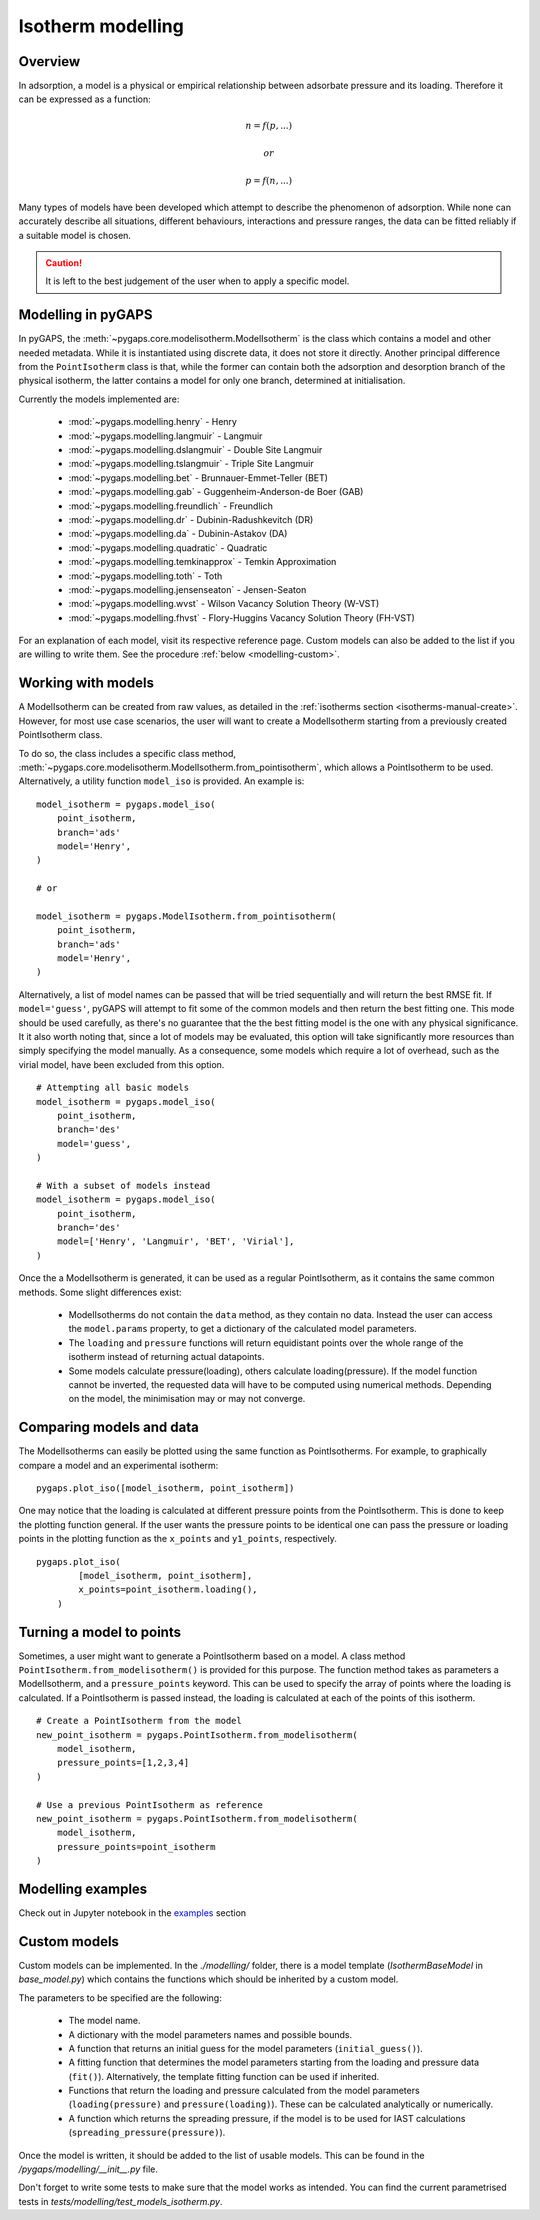 .. _modelling-manual:

Isotherm modelling
==================

.. _modelling-general:

Overview
--------

In adsorption, a model is a physical or empirical relationship between adsorbate
pressure and its loading. Therefore it can be expressed as a function:

.. math::

    n = f(p, ...)

    or

    p = f(n, ...)

Many types of models have been developed which attempt to describe the
phenomenon of adsorption. While none can accurately describe all situations,
different behaviours, interactions and pressure ranges, the data can be fitted
reliably if a suitable model is chosen.

.. caution::

    It is left to the best judgement of the user when to apply a specific model.


.. _modelling-implementation:

Modelling in pyGAPS
-------------------

In pyGAPS, the :meth:`~pygaps.core.modelisotherm.ModelIsotherm` is the class
which contains a model and other needed metadata. While it is instantiated using
discrete data, it does not store it directly. Another principal difference from
the ``PointIsotherm`` class is that, while the former can contain both the
adsorption and desorption branch of the physical isotherm, the latter contains a
model for only one branch, determined at initialisation.

Currently the models implemented are:

    - :mod:`~pygaps.modelling.henry` - Henry
    - :mod:`~pygaps.modelling.langmuir` - Langmuir
    - :mod:`~pygaps.modelling.dslangmuir` - Double Site Langmuir
    - :mod:`~pygaps.modelling.tslangmuir` - Triple Site Langmuir
    - :mod:`~pygaps.modelling.bet` - Brunnauer-Emmet-Teller (BET)
    - :mod:`~pygaps.modelling.gab` - Guggenheim-Anderson-de Boer (GAB)
    - :mod:`~pygaps.modelling.freundlich` - Freundlich
    - :mod:`~pygaps.modelling.dr` - Dubinin-Radushkevitch (DR)
    - :mod:`~pygaps.modelling.da` - Dubinin-Astakov (DA)
    - :mod:`~pygaps.modelling.quadratic` - Quadratic
    - :mod:`~pygaps.modelling.temkinapprox` - Temkin Approximation
    - :mod:`~pygaps.modelling.toth` - Toth
    - :mod:`~pygaps.modelling.jensenseaton` - Jensen-Seaton
    - :mod:`~pygaps.modelling.wvst` - Wilson Vacancy Solution Theory (W-VST)
    - :mod:`~pygaps.modelling.fhvst` - Flory-Huggins Vacancy Solution Theory
      (FH-VST)

For an explanation of each model, visit its respective reference page. Custom
models can also be added to the list if you are willing to write them. See the
procedure :ref:`below <modelling-custom>`.


.. _modelling-examples:

Working with models
-------------------

A ModelIsotherm can be created from raw values, as detailed in the
:ref:`isotherms section <isotherms-manual-create>`. However, for most use case
scenarios, the user will want to create a ModelIsotherm starting from a
previously created PointIsotherm class.

To do so, the class includes a specific class method,
:meth:`~pygaps.core.modelisotherm.ModelIsotherm.from_pointisotherm`, which
allows a PointIsotherm to be used. Alternatively, a utility function
``model_iso`` is provided. An example is:

::

    model_isotherm = pygaps.model_iso(
        point_isotherm,
        branch='ads'
        model='Henry',
    )

    # or

    model_isotherm = pygaps.ModelIsotherm.from_pointisotherm(
        point_isotherm,
        branch='ads'
        model='Henry',
    )


Alternatively, a list of model names can be passed that will be tried
sequentially and will return the best RMSE fit. If ``model='guess'``, pyGAPS
will attempt to fit some of the common models and then return the best fitting
one. This mode should be used carefully, as there's no guarantee that the the
best fitting model is the one with any physical significance. It it also worth
noting that, since a lot of models may be evaluated, this option will take
significantly more resources than simply specifying the model manually. As a
consequence, some models which require a lot of overhead, such as the virial
model, have been excluded from this option.

::

    # Attempting all basic models
    model_isotherm = pygaps.model_iso(
        point_isotherm,
        branch='des'
        model='guess',
    )

    # With a subset of models instead
    model_isotherm = pygaps.model_iso(
        point_isotherm,
        branch='des'
        model=['Henry', 'Langmuir', 'BET', 'Virial'],
    )


Once the a ModelIsotherm is generated, it can be used as a regular
PointIsotherm, as it contains the same common methods. Some slight differences
exist:

    - ModelIsotherms do not contain the ``data`` method, as they contain no
      data. Instead the user can access the ``model.params`` property, to get a
      dictionary of the calculated model parameters.

    - The ``loading`` and ``pressure`` functions will return equidistant points
      over the whole range of the isotherm instead of returning actual
      datapoints.

    - Some models calculate pressure(loading), others calculate
      loading(pressure). If the model function cannot be inverted, the requested
      data will have to be computed using numerical methods. Depending on the
      model, the minimisation may or may not converge.


.. _modelling-compare:

Comparing models and data
-------------------------

The ModelIsotherms can easily be plotted using the same function as
PointIsotherms. For example, to graphically compare a model and an experimental
isotherm:

::

    pygaps.plot_iso([model_isotherm, point_isotherm])


One may notice that the loading is calculated at different pressure points from
the PointIsotherm. This is done to keep the plotting function general. If the
user wants the pressure points to be identical one can pass the pressure or
loading points in the plotting function as the ``x_points`` and ``y1_points``,
respectively.

::

    pygaps.plot_iso(
            [model_isotherm, point_isotherm],
            x_points=point_isotherm.loading(),
        )


.. _modelling-topoints:

Turning a model to points
-------------------------

Sometimes, a user might want to generate a PointIsotherm based on a model. A
class method ``PointIsotherm.from_modelisotherm()`` is provided for this
purpose. The function method takes as parameters a ModelIsotherm, and a
``pressure_points`` keyword. This can be used to specify the array of points
where the loading is calculated. If a PointIsotherm is passed instead, the
loading is calculated at each of the points of this isotherm.

::

    # Create a PointIsotherm from the model
    new_point_isotherm = pygaps.PointIsotherm.from_modelisotherm(
        model_isotherm,
        pressure_points=[1,2,3,4]
    )

    # Use a previous PointIsotherm as reference
    new_point_isotherm = pygaps.PointIsotherm.from_modelisotherm(
        model_isotherm,
        pressure_points=point_isotherm
    )


.. _modelling-manual-examples:

Modelling examples
------------------

Check out in Jupyter notebook in the `examples <../examples/modelling.ipynb>`_ section


.. _modelling-custom:

Custom models
-------------

Custom models can be implemented. In the `./modelling/` folder, there is a model
template (`IsothermBaseModel` in *base_model.py*) which contains the functions
which should be inherited by a custom model.

The parameters to be specified are the following:

    - The model name.
    - A dictionary with the model parameters names and possible bounds.
    - A function that returns an initial guess for the model parameters
      (``initial_guess()``).
    - A fitting function that determines the model parameters starting from the
      loading and pressure data (``fit()``). Alternatively, the template fitting
      function can be used if inherited.
    - Functions that return the loading and pressure calculated from the model
      parameters (``loading(pressure)`` and ``pressure(loading)``). These can be
      calculated analytically or numerically.
    - A function which returns the spreading pressure, if the model is to be
      used for IAST calculations (``spreading_pressure(pressure)``).

Once the model is written, it should be added to the list of usable models. This
can be found in the */pygaps/modelling/__init__.py* file.

Don't forget to write some tests to make sure that the model works as intended.
You can find the current parametrised tests in
*tests/modelling/test_models_isotherm.py*.
